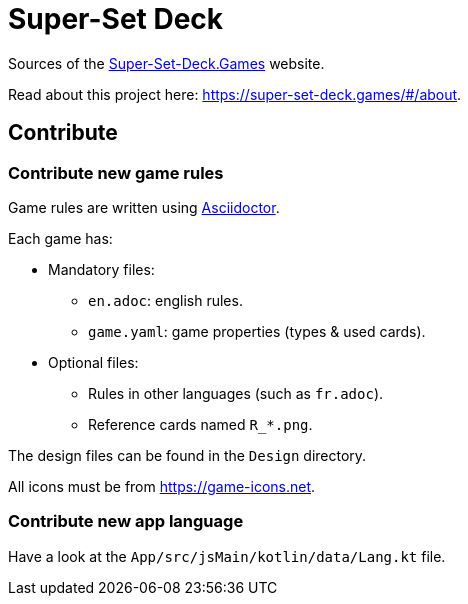= Super-Set Deck

Sources of the https://super-set-deck.games[Super-Set-Deck.Games] website.

Read about this project here: https://super-set-deck.games/#/about.

== Contribute

=== Contribute new game rules

Game rules are written using https://asciidoctor.org/[Asciidoctor].

Each game has:

* Mandatory files:
** `en.adoc`: english rules.
** `game.yaml`: game properties (types & used cards).
* Optional files:
** Rules in other languages (such as `fr.adoc`).
** Reference cards named `R_*.png`.

The design files can be found in the `Design` directory.

All icons must be from https://game-icons.net.


=== Contribute new app language

Have a look at the `App/src/jsMain/kotlin/data/Lang.kt` file.